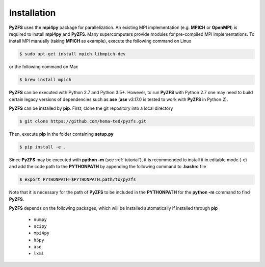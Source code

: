.. _installation:

============
Installation
============

**PyZFS** uses the **mpi4py** package for parallelization. An existing MPI implementation (e.g. **MPICH** or **OpenMPI**) is required to install **mpi4py** and **PyZFS**. Many supercomputers provide modules for pre-compiled MPI implementations. To install MPI manually (taking **MPICH** as example), execute the following command on Linux

.. code:: bash

   $ sudo apt-get install mpich libmpich-dev

or the following command on Mac

.. code:: bash

   $ brew install mpich

**PyZFS** can be executed with Python 2.7 and Python 3.5+. However, to run **PyZFS** with Python 2.7 one may need to build certain legacy versions of dependencies such as **ase** (**ase** v3.17.0 is tested to work with **PyZFS** in Python 2).

**PyZFS** can be installed by **pip**. First, clone the git repository into a local directory

.. code:: bash

   $ git clone https://github.com/hema-ted/pyzfs.git

Then, execute **pip** in the folder containing  **setup.py**

.. code:: bash

   $ pip install -e .

Since **PyZFS** may be executed with **python -m** (see :ref:`tutorial`), it is recommended to install it in editable mode (-e) and add the code path to the **PYTHONPATH** by appending the following command to **.bashrc** file

.. code:: bash

   $ export PYTHONPATH=$PYTHONPATH:path/to/pyzfs

Note that it is necessary for the path of **PyZFS** to be included in the **PYTHONPATH** for the **python -m** command to find **PyZFS**.

**PyZFS** depends on the following packages, which will be installed automatically if installed through **pip**

   - ``numpy``
   - ``scipy``
   - ``mpi4py``
   - ``h5py``
   - ``ase``
   - ``lxml``
